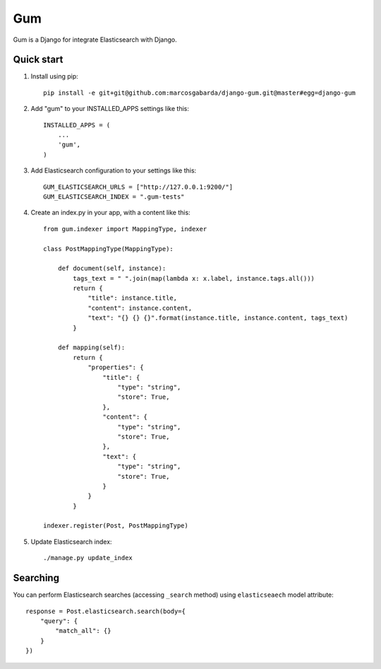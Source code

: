 ===
Gum
===

Gum is a Django for integrate Elasticsearch with Django.

Quick start
-----------

1. Install using pip::

    pip install -e git+git@github.com:marcosgabarda/django-gum.git@master#egg=django-gum

2. Add "gum" to your INSTALLED_APPS settings like this::

       INSTALLED_APPS = (
           ...
           'gum',
       )

3. Add Elasticsearch configuration to your settings like this::

    GUM_ELASTICSEARCH_URLS = ["http://127.0.0.1:9200/"]
    GUM_ELASTICSEARCH_INDEX = ".gum-tests"

4. Create an index.py in your app, with a content like this::

    from gum.indexer import MappingType, indexer

    class PostMappingType(MappingType):

        def document(self, instance):
            tags_text = " ".join(map(lambda x: x.label, instance.tags.all()))
            return {
                "title": instance.title,
                "content": instance.content,
                "text": "{} {} {}".format(instance.title, instance.content, tags_text)
            }

        def mapping(self):
            return {
                "properties": {
                    "title": {
                        "type": "string",
                        "store": True,
                    },
                    "content": {
                        "type": "string",
                        "store": True,
                    },
                    "text": {
                        "type": "string",
                        "store": True,
                    }
                }
            }

    indexer.register(Post, PostMappingType)

5. Update Elasticsearch index::

    ./manage.py update_index

Searching
---------

You can perform Elasticsearch searches (accessing ``_search`` method) using ``elasticseaech`` model
attribute::

    response = Post.elasticsearch.search(body={
        "query": {
            "match_all": {}
        }
    })
